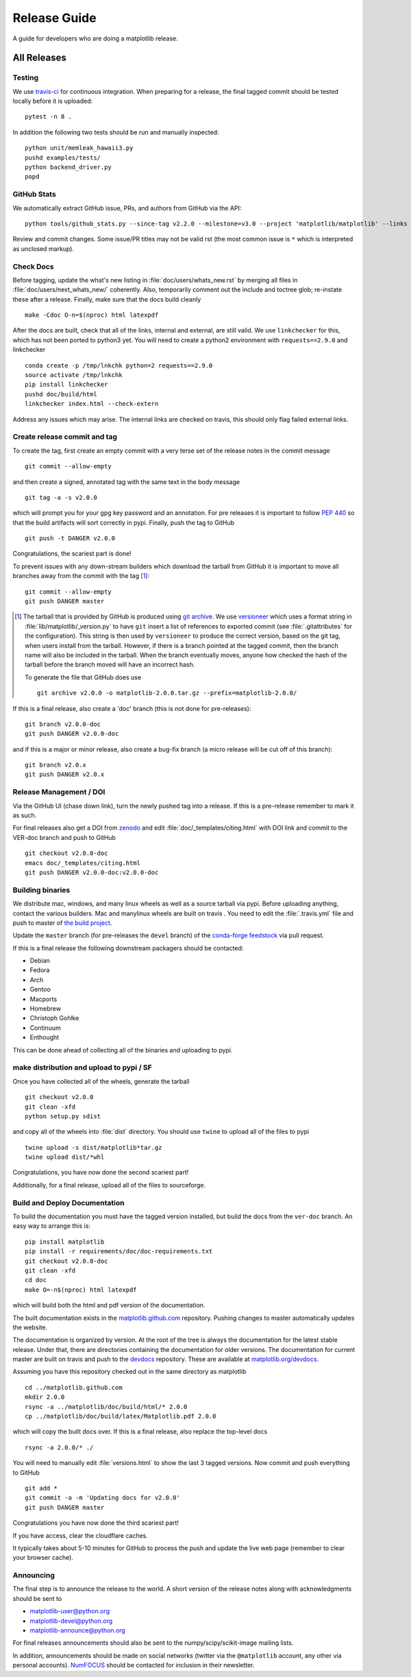 .. highlight:: bash

.. _release-guide:

===============
 Release Guide
===============

A guide for developers who are doing a matplotlib release.

All Releases
============

.. _release-testing:

Testing
-------

We use `travis-ci <https://travis-ci.org/matplotlib/matplotlib>`__ for
continuous integration.  When preparing for a release, the final
tagged commit should be tested locally before it is uploaded::

   pytest -n 8 .


In addition the following two tests should be run and manually inspected::

   python unit/memleak_hawaii3.py
   pushd examples/tests/
   python backend_driver.py
   popd


.. _release_ghstats:

GitHub Stats
------------

We automatically extract GitHub issue, PRs, and authors from GitHub via the API::

  python tools/github_stats.py --since-tag v2.2.0 --milestone=v3.0 --project 'matplotlib/matplotlib' --links > doc/users/github_stats.rst

Review and commit changes.  Some issue/PR titles may not be valid rst (the most common issue is
``*`` which is interpreted as unclosed markup).


.. _release_chkdocs:

Check Docs
----------

Before tagging, update the what's new listing in :file:`doc/users/whats_new.rst`
by merging all files in :file:`doc/users/next_whats_new/` coherently. Also,
temporarily comment out the include and toctree glob; re-instate these after a
release. Finally, make sure that the docs build cleanly ::

  make -Cdoc O-n=$(nproc) html latexpdf

After the docs are built, check that all of the links, internal and external, are still
valid.  We use ``linkchecker`` for this, which has not been ported to python3 yet.  You will
need to create a python2 environment with ``requests==2.9.0`` and linkchecker ::

  conda create -p /tmp/lnkchk python=2 requests==2.9.0
  source activate /tmp/lnkchk
  pip install linkchecker
  pushd doc/build/html
  linkchecker index.html --check-extern

Address any issues which may arise.  The internal links are checked on travis, this should only
flag failed external links.

.. _release_tag:

Create release commit and tag
-----------------------------

To create the tag, first create an empty commit with a very terse set of the release notes
in the commit message ::

  git commit --allow-empty

and then create a signed, annotated tag with the same text in the body
message ::

  git tag -a -s v2.0.0

which will prompt you for your gpg key password and an annotation.
For pre releases it is important to follow :pep:`440` so that the
build artifacts will sort correctly in pypi.  Finally, push the tag to GitHub ::

  git push -t DANGER v2.0.0

Congratulations, the scariest part is done!

To prevent issues with any down-stream builders which download the
tarball from GitHub it is important to move all branches away from the commit
with the tag [#]_::

  git commit --allow-empty
  git push DANGER master


.. [#] The tarball that is provided by GitHub is produced using `git
       archive <https://git-scm.com/docs/git-archive>`__.  We use
       `versioneer <https://github.com/warner/python-versioneer>`__
       which uses a format string in
       :file:`lib/matplotlib/_version.py` to have ``git`` insert a
       list of references to exported commit (see
       :file:`.gitattributes` for the configuration).  This string is
       then used by ``versioneer`` to produce the correct version,
       based on the git tag, when users install from the tarball.
       However, if there is a branch pointed at the tagged commit,
       then the branch name will also be included in the tarball.
       When the branch eventually moves, anyone how checked the hash
       of the tarball before the branch moved will have an incorrect
       hash.

       To generate the file that GitHub does use ::

          git archive v2.0.0 -o matplotlib-2.0.0.tar.gz --prefix=matplotlib-2.0.0/


If this is a final release, also create a 'doc' branch (this is not
done for pre-releases)::

   git branch v2.0.0-doc
   git push DANGER v2.0.0-doc

and if this is a major or minor release, also create a bug-fix branch (a
micro release will be cut off of this branch)::

   git branch v2.0.x
   git push DANGER v2.0.x



.. _release_DOI:

Release Management / DOI
------------------------

Via the GitHub UI (chase down link), turn the newly pushed tag into a
release.  If this is a pre-release remember to mark it as such.

For final releases also get a DOI from `zenodo
<https://zenodo.org/>`__ and edit :file:`doc/_templates/citing.html`
with DOI link and commit to the VER-doc branch and push to GitHub ::

  git checkout v2.0.0-doc
  emacs doc/_templates/citing.html
  git push DANGER v2.0.0-doc:v2.0.0-doc

.. _release_bld_bin:

Building binaries
-----------------

We distribute mac, windows, and many linux wheels as well as a source
tarball via pypi.  Before uploading anything, contact the various
builders.  Mac and manylinux wheels are built on travis .  You need to
edit the :file:`.travis.yml` file and push to master of `the build
project <https://github.com/MacPython/matplotlib-wheels>`__.

Update the ``master`` branch (for pre-releases the ``devel`` branch)
of the `conda-forge feedstock
<https://github.com/conda-forge/matplotlib-feedstock>`__ via pull request.

If this is a final release the following downstream packagers should be contacted:

- Debian
- Fedora
- Arch
- Gentoo
- Macports
- Homebrew
- Christoph Gohlke
- Continuum
- Enthought

This can be done ahead of collecting all of the binaries and uploading to pypi.

.. _release_upload_bin:

make distribution and upload to pypi / SF
-----------------------------------------

Once you have collected all of the wheels, generate the tarball ::

  git checkout v2.0.0
  git clean -xfd
  python setup.py sdist

and copy all of the wheels into :file:`dist` directory.  You should use
``twine`` to upload all of the files to pypi ::

   twine upload -s dist/matplotlib*tar.gz
   twine upload dist/*whl

Congratulations, you have now done the second scariest part!

Additionally, for a final release, upload all of the files to sourceforge.

.. _release_docs:

Build and Deploy Documentation
------------------------------

To build the documentation you must have the tagged version installed, but
build the docs from the ``ver-doc`` branch.  An easy way to arrange this is::

  pip install matplotlib
  pip install -r requirements/doc/doc-requirements.txt
  git checkout v2.0.0-doc
  git clean -xfd
  cd doc
  make O=-n$(nproc) html latexpdf

which will build both the html and pdf version of the documentation.


The built documentation exists in the `matplotlib.github.com
<https://github.com/matplotlib/matplotlib.github.com/>`__ repository.
Pushing changes to master automatically updates the website.

The documentation is organized by version.  At the root of the tree is
always the documentation for the latest stable release.  Under that,
there are directories containing the documentation for older versions.
The documentation for current master are built on travis and push to
the `devdocs <https://github.com/matplotlib/devdocs/>`__ repository.
These are available at `matplotlib.org/devdocs
<http://matplotlib.org/devdocs>`__.

Assuming you have this repository checked out in the same directory as
matplotlib ::

  cd ../matplotlib.github.com
  mkdir 2.0.0
  rsync -a ../matplotlib/doc/build/html/* 2.0.0
  cp ../matplotlib/doc/build/latex/Matplotlib.pdf 2.0.0

which will copy the built docs over.  If this is a final release, also
replace the top-level docs ::

  rsync -a 2.0.0/* ./

You will need to manually edit :file:`versions.html` to show the last
3 tagged versions.  Now commit and push everything to GitHub ::

  git add *
  git commit -a -m 'Updating docs for v2.0.0'
  git push DANGER master

Congratulations you have now done the third scariest part!

If you have access, clear the cloudflare caches.

It typically takes about 5-10 minutes for GitHub to process the push
and update the live web page (remember to clear your browser cache).


Announcing
----------

The final step is to announce the release to the world.  A short
version of the release notes along with acknowledgments should be sent to

- matplotlib-user@python.org
- matplotlib-devel@python.org
- matplotlib-announce@python.org

For final releases announcements should also be sent to the
numpy/scipy/scikit-image mailing lists.

In addition, announcements should be made on social networks (twitter
via the ``@matplotlib`` account, any other via personal accounts).
`NumFOCUS <http://www.numfocus.org/>`__ should be contacted for
inclusion in their newsletter.
